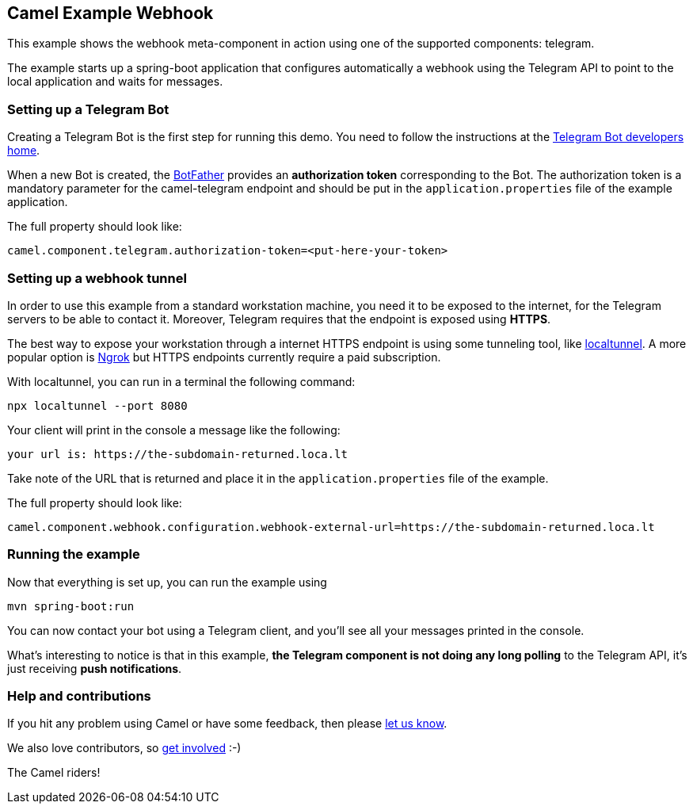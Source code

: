 == Camel Example Webhook

This example shows the webhook meta-component in action using one of the supported components: telegram.

The example starts up a spring-boot application that configures automatically a webhook using the Telegram API to point to the local application and
waits for messages.

=== Setting up a Telegram Bot

Creating a Telegram Bot is the first step for running this demo. You need to follow the instructions at
the link:https://core.telegram.org/bots#3-how-do-i-create-a-bot[Telegram Bot developers home].

When a new Bot is created, the link:https://telegram.me/botfather[BotFather] provides an
**authorization token** corresponding to the Bot. The authorization token is a mandatory parameter
for the camel-telegram endpoint and should be put in the `application.properties` file of the example application.

The full property should look like:

----
camel.component.telegram.authorization-token=<put-here-your-token>
----

=== Setting up a webhook tunnel

In order to use this example from a standard workstation machine, you need it to be exposed to the internet, for the Telegram servers to be
able to contact it. Moreover, Telegram requires that the endpoint is exposed using *HTTPS*.

The best way to expose your workstation through a internet HTTPS endpoint is using some tunneling tool, like link:https://github.com/localtunnel/localtunnel[localtunnel].
A more popular option is link:https://ngrok.com/[Ngrok] but HTTPS endpoints currently require a paid subscription.

With localtunnel, you can run in a terminal the following command:

----
npx localtunnel --port 8080
----

Your client will print in the console a message like the following:

----
your url is: https://the-subdomain-returned.loca.lt

----

Take note of the URL that is returned and place it in the `application.properties` file of the example.

The full property should look like:

----
camel.component.webhook.configuration.webhook-external-url=https://the-subdomain-returned.loca.lt
----

=== Running the example

Now that everything is set up, you can run the example using

----
mvn spring-boot:run
----

You can now contact your bot using a Telegram client, and you'll see all your messages printed in the console.

What's interesting to notice is that in this example, *the Telegram component is not doing any long polling* to the Telegram API, it's just receiving *push notifications*.

=== Help and contributions

If you hit any problem using Camel or have some feedback, then please
https://camel.apache.org/support.html[let us know].

We also love contributors, so
https://camel.apache.org/contributing.html[get involved] :-)

The Camel riders!
